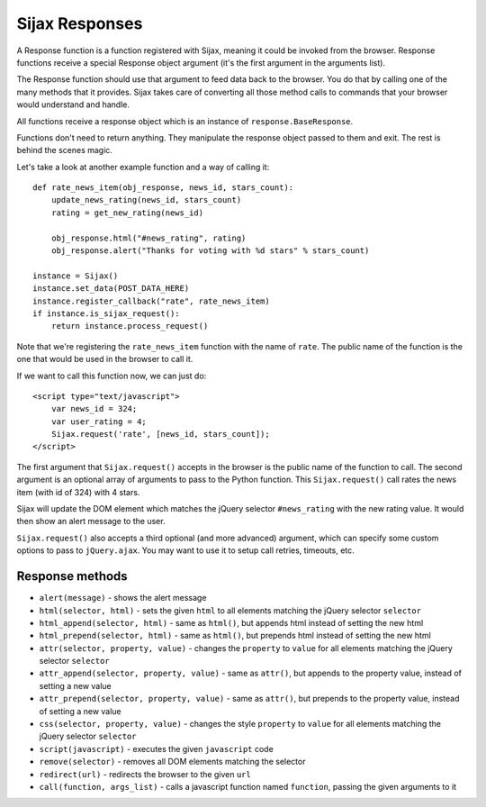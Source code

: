 Sijax Responses
===============

A Response function is a function registered with Sijax, meaning it could be invoked from the browser.
Response functions receive a special Response object argument (it's the first argument in the arguments list).

The Response function should use that argument to feed data back to the browser. You do that by calling one of the many methods that it provides.
Sijax takes care of converting all those method calls to commands that your browser would understand and handle.

All functions receive a response object which is an instance of ``response.BaseResponse``.

Functions don't need to return anything. They manipulate the response object passed to them and exit. The rest is behind the scenes magic.

Let's take a look at another example function and a way of calling it::

    def rate_news_item(obj_response, news_id, stars_count):
        update_news_rating(news_id, stars_count)
        rating = get_new_rating(news_id)

        obj_response.html("#news_rating", rating)
        obj_response.alert("Thanks for voting with %d stars" % stars_count)

    instance = Sijax()
    instance.set_data(POST_DATA_HERE)
    instance.register_callback("rate", rate_news_item)
    if instance.is_sijax_request():
        return instance.process_request()

Note that we're registering the ``rate_news_item`` function with the name of ``rate``.
The public name of the function is the one that would be used in the browser to call it.

If we want to call this function now, we can just do::

    <script type="text/javascript">
        var news_id = 324;
        var user_rating = 4;
        Sijax.request('rate', [news_id, stars_count]);
    </script>

The first argument that ``Sijax.request()`` accepts in the browser is the public name of the function to call.
The second argument is an optional array of arguments to pass to the Python function.
This ``Sijax.request()`` call rates the news item (with id of 324) with 4 stars.

Sijax will update the DOM element which matches the jQuery selector ``#news_rating`` with the new rating value.
It would then show an alert message to the user.

``Sijax.request()`` also accepts a third optional (and more advanced) argument,
which can specify some custom options to pass to ``jQuery.ajax``.
You may want to use it to setup call retries, timeouts, etc.


Response methods
----------------

- ``alert(message)`` - shows the alert message
- ``html(selector, html)`` - sets the given ``html`` to all elements matching the jQuery selector ``selector``
- ``html_append(selector, html)`` - same as ``html()``, but appends html instead of setting the new html
- ``html_prepend(selector, html)`` - same as ``html()``, but prepends html instead of setting the new html
- ``attr(selector, property, value)`` - changes the ``property`` to ``value`` for all elements matching the jQuery selector ``selector``
- ``attr_append(selector, property, value)`` - same as ``attr()``, but appends to the property value, instead of setting a new value
- ``attr_prepend(selector, property, value)`` - same as ``attr()``, but prepends to the property value, instead of setting a new value
- ``css(selector, property, value)`` - changes the style ``property`` to ``value`` for all elements matching the jQuery selector ``selector``
- ``script(javascript)`` - executes the given ``javascript`` code
- ``remove(selector)`` - removes all DOM elements matching the selector
- ``redirect(url)`` - redirects the browser to the given ``url``
- ``call(function, args_list)`` - calls a javascript function named ``function``, passing the given arguments to it
